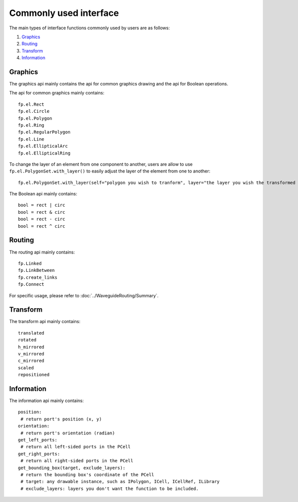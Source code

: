 Commonly used interface
==============================================

The main types of interface functions commonly used by users are as follows:

1. Graphics_
2. Routing_
3. Transform_
4. Information_

Graphics
^^^^^^^^^^^^^^

The graphics api mainly contains the api for common graphics drawing and the api for Boolean operations.

The api for common graphics mainly contains::

    fp.el.Rect
    fp.el.Circle
    fp.el.Polygon
    fp.el.Ring
    fp.el.RegularPolygon
    fp.el.Line
    fp.el.EllipticalArc
    fp.el.EllipticalRing

To change the layer of an element from one component to another, users are allow to use ``fp.el.PolygonSet.with_layer()``  to easily adjust the layer of the element  from one to another::

    fp.el.PolygonSet.with_layer(self="polygon you wish to tranform", layer="the layer you wish the transformed polygon to be")

The Boolean api mainly contains::

    bool = rect | circ
    bool = rect & circ
    bool = rect - circ
    bool = rect ^ circ


Routing
^^^^^^^^^^^^^^^
The routing api mainly contains::

    fp.Linked
    fp.LinkBetween
    fp.create_links
    fp.Connect

For specific usage, please refer to :doc:`../WaveguideRouting/Summary`.

Transform
^^^^^^^^^^^^^^
The transform api mainly contains::

    translated
    rotated
    h_mirrored
    v_mirrored
    c_mirrored
    scaled
    repositioned


Information
^^^^^^^^^^^^^^
The information api mainly contains::

    position:
     # return port's position (x, y)
    orientation:
     # return port's orientation (radian)
    get_left_ports:
     # return all left-sided ports in the PCell
    get_right_ports:
     # return all right-sided ports in the PCell
    get_bounding_box(target, exclude_layers):
     # return the bounding box's coordinate of the PCell
     # target: any drawable instance, such as IPolygon, ICell, ICellRef, ILibrary
     # exclude_layers: layers you don't want the function to be included.

